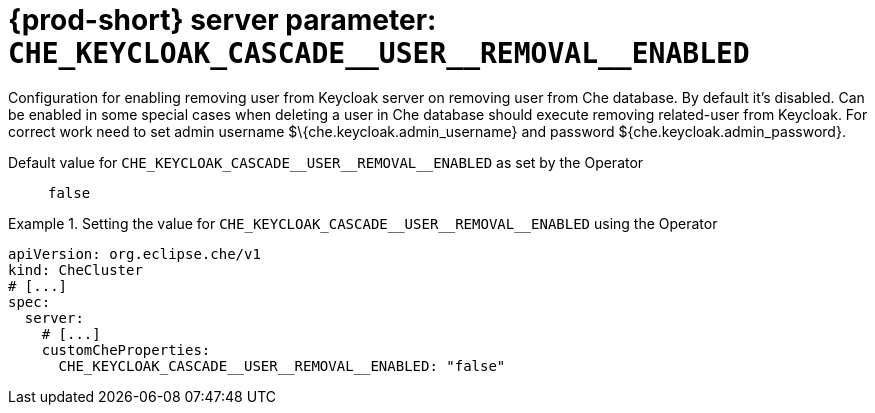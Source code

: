   
[id="{prod-id-short}-server-parameter-che_keycloak_cascade__user__removal__enabled_{context}"]
= {prod-short} server parameter: `+CHE_KEYCLOAK_CASCADE__USER__REMOVAL__ENABLED+`

// FIXME: Fix the language and remove the  vale off statement.
// pass:[<!-- vale off -->]

Configuration for enabling removing user from Keycloak server on removing user from Che database. By default it's disabled. Can be enabled in some special cases when deleting a user in Che database should execute removing related-user from Keycloak. For correct work need to set admin username $\{che.keycloak.admin_username} and password ${che.keycloak.admin_password}.

// Default value for `+CHE_KEYCLOAK_CASCADE__USER__REMOVAL__ENABLED+`:: `+false+`

// If the Operator sets a different value, uncomment and complete following block:
Default value for `+CHE_KEYCLOAK_CASCADE__USER__REMOVAL__ENABLED+` as set by the Operator:: `+false+`

ifeval::["{project-context}" == "che"]
// If Helm sets a different default value, uncomment and complete following block:
Default value for `+CHE_KEYCLOAK_CASCADE__USER__REMOVAL__ENABLED+` as set using the `configMap`:: `+false+`
endif::[]

// FIXME: If the parameter can be set with the simpler syntax defined for CheCluster Custom Resource, replace it here

.Setting the value for `+CHE_KEYCLOAK_CASCADE__USER__REMOVAL__ENABLED+` using the Operator
====
[source,yaml]
----
apiVersion: org.eclipse.che/v1
kind: CheCluster
# [...]
spec:
  server:
    # [...]
    customCheProperties:
      CHE_KEYCLOAK_CASCADE__USER__REMOVAL__ENABLED: "false"
----
====


